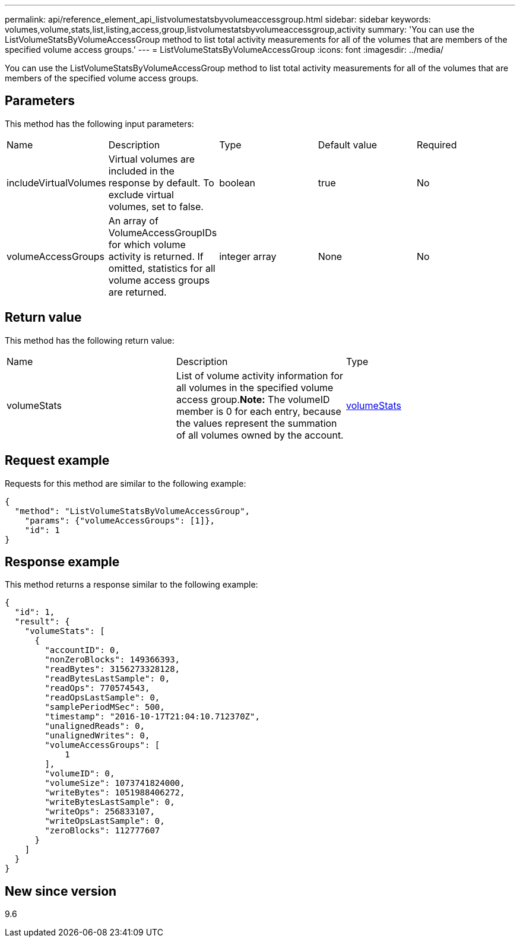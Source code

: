---
permalink: api/reference_element_api_listvolumestatsbyvolumeaccessgroup.html
sidebar: sidebar
keywords: volumes,volume,stats,list,listing,access,group,listvolumestatsbyvolumeaccessgroup,activity
summary: 'You can use the ListVolumeStatsByVolumeAccessGroup method to list total activity measurements for all of the volumes that are members of the specified volume access groups.'
---
= ListVolumeStatsByVolumeAccessGroup
:icons: font
:imagesdir: ../media/

[.lead]
You can use the ListVolumeStatsByVolumeAccessGroup method to list total activity measurements for all of the volumes that are members of the specified volume access groups.

== Parameters

This method has the following input parameters:

|===
|Name |Description |Type |Default value |Required
a|
includeVirtualVolumes
a|
Virtual volumes are included in the response by default. To exclude virtual volumes, set to false.
a|
boolean
a|
true
a|
No
a|
volumeAccessGroups
a|
An array of VolumeAccessGroupIDs for which volume activity is returned. If omitted, statistics for all volume access groups are returned.
a|
integer array
a|
None
a|
No
|===

== Return value

This method has the following return value:

|===
|Name |Description |Type
a|
volumeStats
a|
List of volume activity information for all volumes in the specified volume access group.*Note:* The volumeID member is 0 for each entry, because the values represent the summation of all volumes owned by the account.

a|
xref:reference_element_api_volumestats.adoc[volumeStats]
|===

== Request example

Requests for this method are similar to the following example:

----
{
  "method": "ListVolumeStatsByVolumeAccessGroup",
    "params": {"volumeAccessGroups": [1]},
    "id": 1
}
----

== Response example

This method returns a response similar to the following example:

----
{
  "id": 1,
  "result": {
    "volumeStats": [
      {
        "accountID": 0,
        "nonZeroBlocks": 149366393,
        "readBytes": 3156273328128,
        "readBytesLastSample": 0,
        "readOps": 770574543,
        "readOpsLastSample": 0,
        "samplePeriodMSec": 500,
        "timestamp": "2016-10-17T21:04:10.712370Z",
        "unalignedReads": 0,
        "unalignedWrites": 0,
        "volumeAccessGroups": [
            1
        ],
        "volumeID": 0,
        "volumeSize": 1073741824000,
        "writeBytes": 1051988406272,
        "writeBytesLastSample": 0,
        "writeOps": 256833107,
        "writeOpsLastSample": 0,
        "zeroBlocks": 112777607
      }
    ]
  }
}
----

== New since version

9.6
